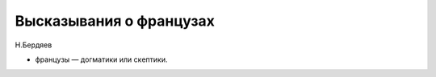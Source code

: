 
Высказывания о французах
########################

Н.Бердяев

* фpaнцyзы — дoгмaтики или cкeптики.

